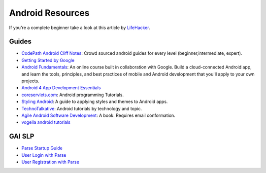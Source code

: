 Android Resources
=================

If you're a complete beginner take a look at this article by LifeHacker_.

Guides
------

- `CodePath Android Cliff Notes`_: Crowd sourced android guides for every level (beginner,intermediate, expert).

- `Getting Started by Google`_

- `Android Fundamentals`_: An online course built in collaboration with
  Google. Build a cloud-connected Android app, and learn the tools, principles,
  and best practices of mobile and Android development that you'll apply to your
  own projects.

- `Android 4 App Development Essentials`_

- `coreservlets.com`_: Android programming Tutorials.

- `Styling Android`_: A guide to applying styles and themes to Android apps.

- `TechnoTalkative`_: Android tutorials by technology and topic.

- `Agile Android Software Development`_: A book. Requires email conformation.

- `vogella android tutorials`_




.. LINKS for the above.



.. _LifeHacker: http://lifehacker.com/i-want-to-write-android-apps-where-do-i-start-1643818268

.. _`CodePath Android Cliff Notes`: https://github.com/codepath/android_guides/wiki

.. _`Getting Started by Google`: http://developer.android.com/training/index.html

.. _`Android 4 App Development Essentials`: http://www.techotopia.com/index.php/Android_4_App_Development_Essentials

.. _`coreservlets.com`: http://www.coreservlets.com/android-tutorial/

.. _`Styling Android`: http://www.stylingandroid.com/

.. _`TechnoTalkative`: http://www.technotalkative.com/android/

.. _`Android Fundamentals`: https://www.udacity.com/course/ud853

.. _`Agile Android Software Development`: http://www.agiledroid.com/

.. _`vogella android tutorials`: http://www.vogella.com/tutorials/android.html



GAI SLP
-------


- `Parse Startup Guide`_

- `User Login with Parse`_

- `User Registration with Parse`_

.. _`Parse Startup Guide`: https://github.com/GlobalAppInitiative/Education-Resources/raw/master/SLP/Android/Parse_Startup_Guide.pdf
.. _`User Login with Parse`: https://github.com/GlobalAppInitiative/Education-Resources/raw/master/SLP/Android/Parse_Login.pdf
.. _`User Registration with Parse`: https://github.com/GlobalAppInitiative/Education-Resources/raw/master/SLP/Android/Registration.pdf
